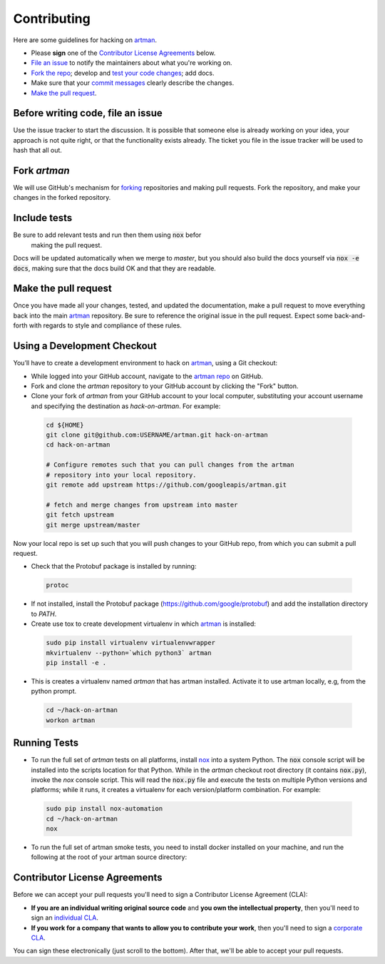Contributing
============

Here are some guidelines for hacking on `artman`_.

-  Please **sign** one of the `Contributor License Agreements`_ below.
-  `File an issue`_ to notify the maintainers about what you're working on.
-  `Fork the repo`_; develop and `test your code changes`_; add docs.
-  Make sure that your `commit messages`_ clearly describe the changes.
-  `Make the pull request`_.

.. _`Fork the repo`: https://help.github.com/articles/fork-a-repo
.. _`forking`: https://help.github.com/articles/fork-a-repo
.. _`commit messages`: http://chris.beams.io/posts/git-commit/

.. _`File an issue`:

Before writing code, file an issue
----------------------------------

Use the issue tracker to start the discussion. It is possible that someone else
is already working on your idea, your approach is not quite right, or that the
functionality exists already. The ticket you file in the issue tracker will be
used to hash that all out.

Fork `artman`
-------------

We will use GitHub's mechanism for `forking`_ repositories and making pull
requests. Fork the repository, and make your changes in the forked repository.

.. _`test your code changes`:

Include tests
-------------

Be sure to add relevant tests and run then them using :code:`nox` befor
 making the pull request.

Docs will be updated automatically when we merge to `master`, but
you should also build the docs yourself via :code:`nox -e docs`, making sure
that the docs build OK and that they are readable.

.. _`nox`: https://nox.readthedocs.io/en/latest/

Make the pull request
---------------------

Once you have made all your changes, tested, and updated the documentation,
make a pull request to move everything back into the main `artman`_
repository. Be sure to reference the original issue in the pull request.
Expect some back-and-forth with regards to style and compliance of these
rules.

Using a Development Checkout
----------------------------

You’ll have to create a development environment to hack on
`artman`_, using a Git checkout:

-   While logged into your GitHub account, navigate to the
    `artman repo`_ on GitHub.
-   Fork and clone the `artman` repository to your GitHub account
    by clicking the "Fork" button.
-   Clone your fork of `artman` from your GitHub account to your
    local computer, substituting your account username and specifying
    the destination as `hack-on-artman`. For example:

  .. code:: bash

    cd ${HOME}
    git clone git@github.com:USERNAME/artman.git hack-on-artman
    cd hack-on-artman

    # Configure remotes such that you can pull changes from the artman
    # repository into your local repository.
    git remote add upstream https://github.com/googleapis/artman.git

    # fetch and merge changes from upstream into master
    git fetch upstream
    git merge upstream/master


Now your local repo is set up such that you will push changes to your
GitHub repo, from which you can submit a pull request.

-   Check that the Protobuf package is installed by running:
    
  .. code:: bash
  
    protoc

-   If not installed, install the Protobuf package
    (https://github.com/google/protobuf) and add the installation directory to `PATH`.

-   Create use tox to create development virtualenv in which `artman`_ is installed:

  .. code:: bash

    sudo pip install virtualenv virtualenvwrapper
    mkvirtualenv --python=`which python3` artman
    pip install -e .

-   This is creates a virtualenv named `artman` that has artman installed.
    Activate it to use artman locally, e.g, from the python prompt.

  .. code:: bash

    cd ~/hack-on-artman
    workon artman

.. _`artman`: https://github.com/googleapis/artman
.. _`artman repo`: https://github.com/googleapis/artman


Running Tests
-------------

-   To run the full set of `artman` tests on all platforms, install
    `nox`_ into a system Python.  The :code:`nox` console script will be
    installed into the scripts location for that Python.  While in the
    `artman` checkout root directory (it contains :code:`nox.py`),
    invoke the `nox` console script.  This will read the :code:`nox.py` file
    and execute the tests on multiple Python versions and platforms; while
    it runs, it creates a virtualenv for each version/platform combination. For
    example:

  .. code:: bash

      sudo pip install nox-automation
      cd ~/hack-on-artman
      nox

-   To run the full set of artman smoke tests, you need to install docker
    installed on your machine, and run the following at the root of your
    artman source directory:

  .. code::bash

      docker pull googleapis/artman:latest
      docker run -it \
        -v ${PWD}:/usr/src/artman \
        googleapis/artman:latest \
        /bin/bash -c  "pip uninstall -y googleapis-artman; \
        pip install -e /usr/src/artman/; \
        /usr/src/artman/test/smoketest_artman.py --apis=pubsub,vision"

      # Optionally, you can mount your local toolkit for testing:
      docker run -it \
        -v ${PWD}:/usr/src/artman \
        -v {REPLACE_WITH_LOCAL_TOOLKIT_DIR}:/toolkit \
        googleapis/artman:latest \
        /bin/bash -c  "pip uninstall -y googleapis-artman; \
        pip install -e /usr/src/artman/; \
        /usr/src/artman/test/smoketest_artman.py --apis=pubsub,vision"

Contributor License Agreements
------------------------------

Before we can accept your pull requests you'll need to sign a Contributor
License Agreement (CLA):

-   **If you are an individual writing original source code** and **you own
    the intellectual property**, then you'll need to sign an
    `individual CLA`_.
-   **If you work for a company that wants to allow you to contribute your
    work**, then you'll need to sign a `corporate CLA`_.

You can sign these electronically (just scroll to the bottom). After that,
we'll be able to accept your pull requests.

.. _`individual CLA`: https://developers.google.com/open-source/cla/individual
.. _`corporate CLA`: https://developers.google.com/open-source/cla/corporate
